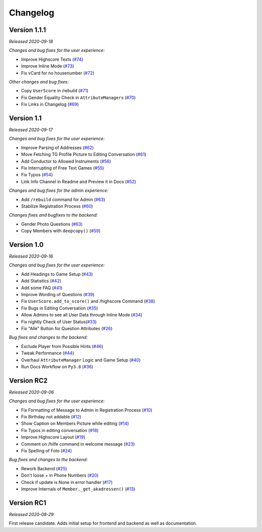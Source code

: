 =========
Changelog
=========

Version 1.1.1
=============
*Released 2020-09-18*

*Changes and bug fixes for the user experience:*

- Improve Highscore Texts (`#74`_)
- Improve Inline Mode (`#73`_)
- Fix vCard for no housenumber (`#72`_)

*Other changes and bug fixes:*

- Copy ``UserScore`` in /rebuild (`#71`_)
- Fix Gender Equality Check in ``AttributeManagers`` (`#70`_)
- Fix Links in Changelog (`#69`_)

.. _`#74`: https://github.com/Bibo-Joshi/AkaNamen-Bot/pull/74
.. _`#73`: https://github.com/Bibo-Joshi/AkaNamen-Bot/pull/73
.. _`#72`: https://github.com/Bibo-Joshi/AkaNamen-Bot/pull/72
.. _`#71`: https://github.com/Bibo-Joshi/AkaNamen-Bot/pull/71
.. _`#70`: https://github.com/Bibo-Joshi/AkaNamen-Bot/pull/70
.. _`#69`: https://github.com/Bibo-Joshi/AkaNamen-Bot/pull/69

Version 1.1
===========
*Released 2020-09-17*

*Changes and bug fixes for the user experience:*

- Improve Parsing of Addresses (`#62`_)
- Move Fetching TG Profile Picture to Editing Conversation (`#61`_)
- Add Conductor to Allowed Instruments (`#56`_)
- Fix Interrupting of Free Text Games (`#55`_)
- Fix Typos (`#54`_)
- Link Info Channel in Readme and Preview it in Docs (`#52`_)

*Changes and bug fixes for the admin experience:*

- Add ``/rebuild`` command for Admin (`#63`_)
- Stabilize Registration Process (`#60`_)

*Changes fixes and bugfixes to the backend:*

- Gender Photo Questions (`#63`_)
- Copy Members with ``deepcopy()`` (`#59`_)

.. _`#62`: https://github.com/Bibo-Joshi/AkaNamen-Bot/pull/62
.. _`#61`: https://github.com/Bibo-Joshi/AkaNamen-Bot/pull/61
.. _`#56`: https://github.com/Bibo-Joshi/AkaNamen-Bot/pull/56
.. _`#55`: https://github.com/Bibo-Joshi/AkaNamen-Bot/pull/55
.. _`#54`: https://github.com/Bibo-Joshi/AkaNamen-Bot/pull/54
.. _`#52`: https://github.com/Bibo-Joshi/AkaNamen-Bot/pull/52
.. _`#63`: https://github.com/Bibo-Joshi/AkaNamen-Bot/pull/63
.. _`#60`: https://github.com/Bibo-Joshi/AkaNamen-Bot/pull/60
.. _`#59`: https://github.com/Bibo-Joshi/AkaNamen-Bot/pull/59

Version 1.0
===========
*Released 2020-09-16*

*Changes and bug fixes for the user experience:*

- Add Headings to Game Setup (`#43`_)
- Add Statistics (`#42`_)
- Add some FAQ (`#41`_)
- Improve Wording of Questions (`#39`_)
- Fix ``UserScore.add_to_score()`` and /highscore Command (`#38`_)
- Fix Bugs in Editing Conversation (`#35`_)
- Allow Admins to see all User Data through Inline Mode (`#34`_)
- Fix nightly Check of User Status(`#33`_)
- Fix "Alle" Button for Question Attributes (`#26`_)

*Bug fixes and changes to the backend:*

- Exclude Player from Possible Hints (`#46`_)
- Tweak Performance (`#44`_)
- Overhaul ``AttributeManager`` Logic and Game Setup (`#40`_)
- Run Docs Workflow on ``Py3.8`` (`#36`_)

.. _`#43`: https://github.com/Bibo-Joshi/AkaNamen-Bot/pull/43
.. _`#42`: https://github.com/Bibo-Joshi/AkaNamen-Bot/pull/42
.. _`#41`: https://github.com/Bibo-Joshi/AkaNamen-Bot/pull/41
.. _`#39`: https://github.com/Bibo-Joshi/AkaNamen-Bot/pull/39
.. _`#38`: https://github.com/Bibo-Joshi/AkaNamen-Bot/pull/38
.. _`#35`: https://github.com/Bibo-Joshi/AkaNamen-Bot/pull/35
.. _`#34`: https://github.com/Bibo-Joshi/AkaNamen-Bot/pull/34
.. _`#33`: https://github.com/Bibo-Joshi/AkaNamen-Bot/pull/33
.. _`#26`: https://github.com/Bibo-Joshi/AkaNamen-Bot/pull/26
.. _`#46`: https://github.com/Bibo-Joshi/AkaNamen-Bot/pull/46
.. _`#44`: https://github.com/Bibo-Joshi/AkaNamen-Bot/pull/44
.. _`#40`: https://github.com/Bibo-Joshi/AkaNamen-Bot/pull/40
.. _`#36`: https://github.com/Bibo-Joshi/AkaNamen-Bot/pull/36

Version RC2
===========
*Released 2020-09-06*

*Changes and bug fixes for the user experience:*

- Fix Formatting of Message to Admin in Registration Process (`#10`_)
- Fix Birthday not addable (`#12`_)
- Show Caption on Members Picture while editing (`#14`_)
- Fix Typos in editing conversation (`#18`_)
- Improve Highscore Layout (`#19`_)
- Comment on /hilfe command in welcome message (`#23`_)
- Fix Spelling of Foto (`#24`_)

*Bug fixes and changes to the backend:*

- Rework Backend (`#25`_)
- Don't loose + in Phone Numbers (`#20`_)
- Check if update is None in error handler (`#17`_)
- Improve Internals of ``Member._get_akadressen()`` (`#13`_)

.. _`#10`: https://github.com/Bibo-Joshi/AkaNamen-Bot/pull/10
.. _`#12`: https://github.com/Bibo-Joshi/AkaNamen-Bot/pull/12
.. _`#14`: https://github.com/Bibo-Joshi/AkaNamen-Bot/pull/14
.. _`#18`: https://github.com/Bibo-Joshi/AkaNamen-Bot/pull/18
.. _`#19`: https://github.com/Bibo-Joshi/AkaNamen-Bot/pull/19
.. _`#23`: https://github.com/Bibo-Joshi/AkaNamen-Bot/pull/23
.. _`#24`: https://github.com/Bibo-Joshi/AkaNamen-Bot/pull/24
.. _`#25`: https://github.com/Bibo-Joshi/AkaNamen-Bot/pull/25
.. _`#20`: https://github.com/Bibo-Joshi/AkaNamen-Bot/pull/20
.. _`#17`: https://github.com/Bibo-Joshi/AkaNamen-Bot/pull/17
.. _`#13`: https://github.com/Bibo-Joshi/AkaNamen-Bot/pull/13


Version RC1
===========
*Released 2020-08-29*

First release candidate. Adds initial setup for frontend and backend as well as documentation.
